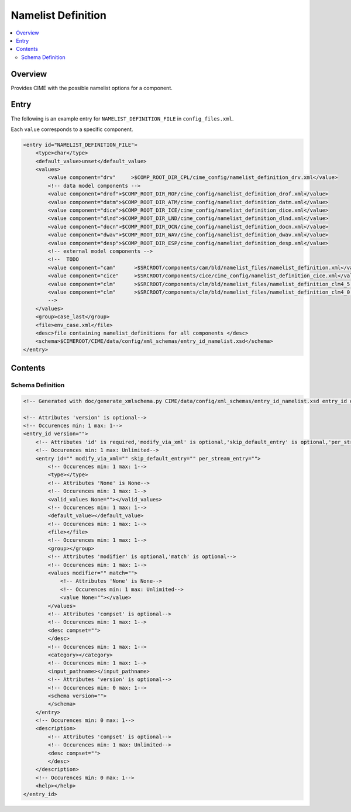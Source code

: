 .. _model_config_namelist_definition:

Namelist Definition
========================

.. contents::
    :local:

Overview
--------
Provides CIME with the possible namelist options for a component.

Entry
-----
The following is an example entry for ``NAMELIST_DEFINITION_FILE`` in ``config_files.xml``.

Each ``value`` corresponds to a specific component.

.. code-block:: xml

    <entry id="NAMELIST_DEFINITION_FILE">
        <type>char</type>
        <default_value>unset</default_value>
        <values>
            <value component="drv"     >$COMP_ROOT_DIR_CPL/cime_config/namelist_definition_drv.xml</value>
            <!-- data model components -->
            <value component="drof">$COMP_ROOT_DIR_ROF/cime_config/namelist_definition_drof.xml</value>
            <value component="datm">$COMP_ROOT_DIR_ATM/cime_config/namelist_definition_datm.xml</value>
            <value component="dice">$COMP_ROOT_DIR_ICE/cime_config/namelist_definition_dice.xml</value>
            <value component="dlnd">$COMP_ROOT_DIR_LND/cime_config/namelist_definition_dlnd.xml</value>
            <value component="docn">$COMP_ROOT_DIR_OCN/cime_config/namelist_definition_docn.xml</value>
            <value component="dwav">$COMP_ROOT_DIR_WAV/cime_config/namelist_definition_dwav.xml</value>
            <value component="desp">$COMP_ROOT_DIR_ESP/cime_config/namelist_definition_desp.xml</value>
            <!-- external model components -->
            <!--  TODO
            <value component="cam"      >$SRCROOT/components/cam/bld/namelist_files/namelist_definition.xml</value>
            <value component="cice"     >$SRCROOT/components/cice/cime_config/namelist_definition_cice.xml</value>
            <value component="clm"      >$SRCROOT/components/clm/bld/namelist_files/namelist_definition_clm4_5.xml</value>
            <value component="clm"      >$SRCROOT/components/clm/bld/namelist_files/namelist_definition_clm4_0.xml</value>
            -->
        </values>
        <group>case_last</group>
        <file>env_case.xml</file>
        <desc>file containing namelist_definitions for all components </desc>
        <schema>$CIMEROOT/CIME/data/config/xml_schemas/entry_id_namelist.xsd</schema>
    </entry>

Contents
----------

Schema Definition
:::::::::::::::::

.. code-block:: xml

    <!-- Generated with doc/generate_xmlschema.py CIME/data/config/xml_schemas/entry_id_namelist.xsd entry_id on 2025-02-11 -->

    <!-- Attributes 'version' is optional-->
    <!-- Occurences min: 1 max: 1-->
    <entry_id version="">
        <!-- Attributes 'id' is required,'modify_via_xml' is optional,'skip_default_entry' is optional,'per_stream_entry' is optional-->
        <!-- Occurences min: 1 max: Unlimited-->
        <entry id="" modify_via_xml="" skip_default_entry="" per_stream_entry="">
            <!-- Occurences min: 1 max: 1-->
            <type></type>
            <!-- Attributes 'None' is None-->
            <!-- Occurences min: 1 max: 1-->
            <valid_values None=""></valid_values>
            <!-- Occurences min: 1 max: 1-->
            <default_value></default_value>
            <!-- Occurences min: 1 max: 1-->
            <file></file>
            <!-- Occurences min: 1 max: 1-->
            <group></group>
            <!-- Attributes 'modifier' is optional,'match' is optional-->
            <!-- Occurences min: 1 max: 1-->
            <values modifier="" match="">
                <!-- Attributes 'None' is None-->
                <!-- Occurences min: 1 max: Unlimited-->
                <value None=""></value>
            </values>
            <!-- Attributes 'compset' is optional-->
            <!-- Occurences min: 1 max: 1-->
            <desc compset="">
            </desc>
            <!-- Occurences min: 1 max: 1-->
            <category></category>
            <!-- Occurences min: 1 max: 1-->
            <input_pathname></input_pathname>
            <!-- Attributes 'version' is optional-->
            <!-- Occurences min: 0 max: 1-->
            <schema version="">
            </schema>
        </entry>
        <!-- Occurences min: 0 max: 1-->
        <description>
            <!-- Attributes 'compset' is optional-->
            <!-- Occurences min: 1 max: Unlimited-->
            <desc compset="">
            </desc>
        </description>
        <!-- Occurences min: 0 max: 1-->
        <help></help>
    </entry_id>